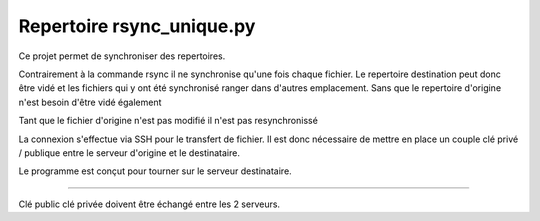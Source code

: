 Repertoire rsync_unique.py
========================
Ce projet permet de synchroniser des repertoires.

Contrairement à la commande rsync il ne synchronise qu'une fois chaque fichier.
Le repertoire destination peut donc être vidé et les fichiers qui y ont été synchronisé
ranger dans d'autres emplacement. Sans que le repertoire d'origine n'est besoin d'être vidé également

Tant que le fichier d'origine n'est pas modifié il n'est pas resynchronissé

La connexion s'effectue via SSH pour le transfert de fichier. Il est donc nécessaire de mettre en place
un couple clé privé / publique entre le serveur d'origine et le destinataire.

Le programme est conçut pour tourner sur le serveur destinataire.

---------------

Clé public clé privée doivent être échangé entre les 2 serveurs.
